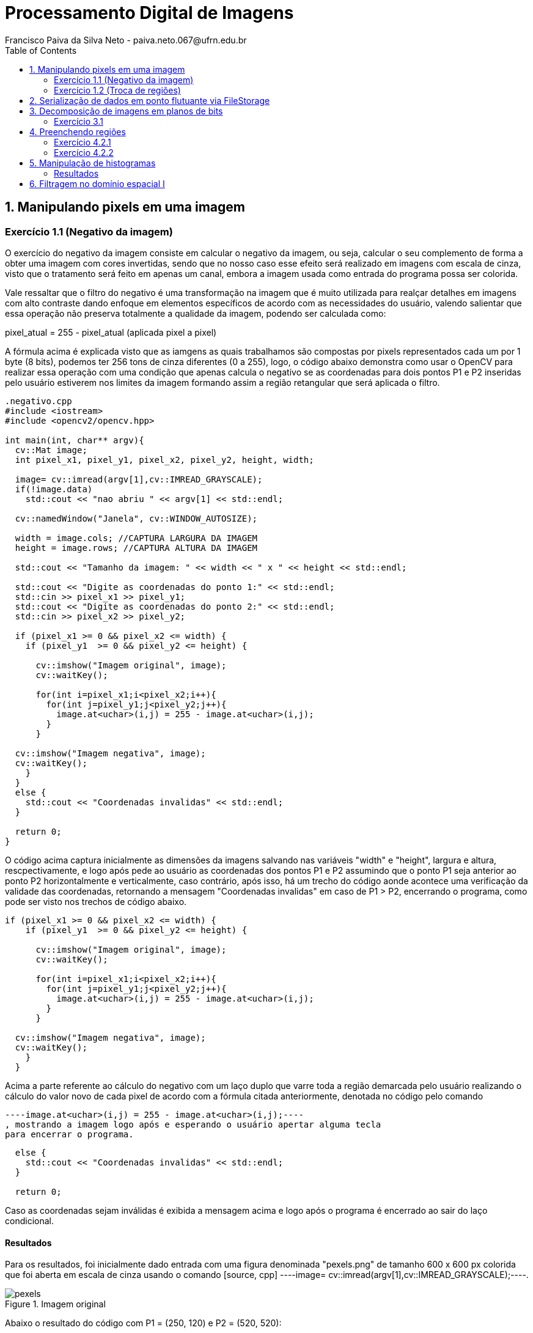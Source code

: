 = Processamento Digital de Imagens
Francisco Paiva da Silva Neto - paiva.neto.067@ufrn.edu.br
:toc: left
:allow-uri-read:
:imagesdir: ./imagem

== 1. Manipulando pixels em uma imagem

=== Exercício 1.1 (Negativo da imagem)
O exercício do negativo da imagem consiste em calcular o negativo da imagem, ou seja, calcular o seu complemento de forma a obter uma imagem com cores invertidas, sendo que
no nosso caso esse efeito será realizado em imagens com escala de cinza, visto que o tratamento será feito em apenas um canal, embora a imagem usada como entrada do programa 
possa ser colorida.

Vale ressaltar que o filtro do negativo é uma transformação na imagem que é muito utilizada para realçar detalhes em imagens com alto contraste dando enfoque em elementos específicos
de acordo com as necessidades do usuário, valendo salientar que essa operação não preserva totalmente a qualidade da imagem, podendo ser calculada como:

pixel_atual = 255 - pixel_atual (aplicada pixel a pixel)

A fórmula acima é explicada visto que as iamgens as quais trabalhamos são compostas por pixels representados cada um por 1 byte (8 bits), podemos ter 256 tons de cinza diferentes (0 a 255), 
logo, o código abaixo demonstra como usar o OpenCV para realizar essa operação com uma condição que apenas calcula o negativo se as coordenadas para dois pontos P1 e P2 inseridas pelo usuário estiverem nos limites 
da imagem formando assim a região retangular que será aplicada o filtro.

[source, cpp]
----
.negativo.cpp
#include <iostream>
#include <opencv2/opencv.hpp>

int main(int, char** argv){
  cv::Mat image;
  int pixel_x1, pixel_y1, pixel_x2, pixel_y2, height, width;

  image= cv::imread(argv[1],cv::IMREAD_GRAYSCALE);
  if(!image.data)
    std::cout << "nao abriu " << argv[1] << std::endl;

  cv::namedWindow("Janela", cv::WINDOW_AUTOSIZE);

  width = image.cols; //CAPTURA LARGURA DA IMAGEM
  height = image.rows; //CAPTURA ALTURA DA IMAGEM

  std::cout << "Tamanho da imagem: " << width << " x " << height << std::endl;

  std::cout << "Digite as coordenadas do ponto 1:" << std::endl;
  std::cin >> pixel_x1 >> pixel_y1;
  std::cout << "Digite as coordenadas do ponto 2:" << std::endl;
  std::cin >> pixel_x2 >> pixel_y2;

  if (pixel_x1 >= 0 && pixel_x2 <= width) {
    if (pixel_y1  >= 0 && pixel_y2 <= height) {

      cv::imshow("Imagem original", image);  
      cv::waitKey();

      for(int i=pixel_x1;i<pixel_x2;i++){
        for(int j=pixel_y1;j<pixel_y2;j++){
          image.at<uchar>(i,j) = 255 - image.at<uchar>(i,j);
        }
      }

  cv::imshow("Imagem negativa", image);  
  cv::waitKey();
    }
  }
  else {
    std::cout << "Coordenadas invalidas" << std::endl;
  }

  return 0;
}
----

O código acima captura inicialmente as dimensões da imagens salvando nas variáveis "width" e "height", largura e altura, rescpectivamente, e logo após pede ao usuário as coordenadas 
dos pontos P1 e P2 assumindo que o ponto P1 seja anterior ao ponto P2 horizontalmente e verticalmente, caso contrário, após isso, há um trecho do código aonde acontece uma verificação 
da validade das coordenadas, retornando a mensagem "Coordenadas invalidas" em caso de P1 > P2, encerrando o programa, como pode ser visto nos trechos de código abaixo.

[souce, cpp]
----
if (pixel_x1 >= 0 && pixel_x2 <= width) {
    if (pixel_y1  >= 0 && pixel_y2 <= height) {

      cv::imshow("Imagem original", image);  
      cv::waitKey();

      for(int i=pixel_x1;i<pixel_x2;i++){
        for(int j=pixel_y1;j<pixel_y2;j++){
          image.at<uchar>(i,j) = 255 - image.at<uchar>(i,j);
        }
      }

  cv::imshow("Imagem negativa", image);  
  cv::waitKey();
    }
  }
----

Acima a parte referente ao cálculo do negativo com um laço duplo que varre toda a região demarcada pelo usuário realizando o cálculo do valor novo de cada pixel de acordo com a fórmula citada
anteriormente, denotada no código pelo comando 
[source, cpp] 
----image.at<uchar>(i,j) = 255 - image.at<uchar>(i,j);----
, mostrando a imagem logo após e esperando o usuário apertar alguma tecla
para encerrar o programa.

[source, cpp]
----
  else {
    std::cout << "Coordenadas invalidas" << std::endl;
  }

  return 0;
----

Caso as coordenadas sejam inválidas é exibida a mensagem acima e logo após o programa é encerrado ao sair do laço condicional.

==== Resultados
Para os resultados, foi inicialmente dado entrada com uma figura denominada "pexels.png" de tamanho 600 x 600 px colorida que foi aberta em escala de cinza usando o comando [source, cpp] ----image= cv::imread(argv[1],cv::IMREAD_GRAYSCALE);----.

[[fig_pexels, pexels]]
.pexels
image::Ex1/pexels.png[title="Imagem original"]

Abaixo o resultado do código com P1 = (250, 120) e P2 = (520, 520):

image::Ex1/negativo.png[title="Imagem negativa"]

=== Exercício 1.2 (Troca de regiões)
No exercício da troca de regiões, o objetivo é permitir que o usuário entre com uma imagem (preferencialmente quadrada) e divida a imagem em quatro quadrantes trocando-os de forma que o primeiro vire o quarto, o quarto o primeiro, o segundo vire o terceiro e o terceiro vire o segundo, 
fato esse que será útil na hora de estudar filtros no domínio da frequência, que serão abordados mais adiante no tópico dos defeitos periódicos.

Logo, o código abaixo mostra como funciona o programa usando a divisão da imagem em quadrantes de forma que seja feita a troca mencionada acima.

[source, cpp]
----
#include <iostream>
#include <opencv2/opencv.hpp>

int main(int, char**){
  cv::Mat image, translated_image;
  cv::Mat img_q1, img_q2, img_q3, img_q4, sup_img, inf_img;
  int height, width;

  image= cv::imread("pexels.png",cv::IMREAD_GRAYSCALE);
  if(!image.data)
    std::cout << "nao abriu pexels.png" << std::endl;

  width = image.cols;
  height = image.rows;

  cv::namedWindow("Janela", cv::WINDOW_AUTOSIZE);
  
  cv::imshow("image original", image);  
  cv::waitKey();

  img_q1 = cv::Mat(image, cv::Rect(0, 0, image.cols/2, image.rows/2));
  img_q2 = cv::Mat(image, cv::Rect(image.rows/2, 0, image.cols/2, image.rows/2));
  img_q3 = cv::Mat(image, cv::Rect(0, image.cols/2, image.cols/2, image.rows/2));
  img_q4 = cv::Mat(image, cv::Rect(image.rows/2, image.cols/2, image.cols/2, image.rows/2));

  cv::hconcat(img_q4, img_q3, sup_img);
  cv::hconcat(img_q2, img_q1, inf_img);

  cv::vconcat(sup_img, inf_img, translated_image);


  cv::imwrite("translated_image.png", translated_image);
  cv::imshow("image transladada", translated_image);  
  cv::waitKey();
  return 0;
}
----

Explicando o código por partes, o primeiro passo é indicar que foram criadas quatro matrizes da classe Mat nomeadas img_q1, img_q2, img_q3 e img_q4 que originalmente armazenam os quadrantes da imagem para serem trocados.
Após isso, os passos realizados no exercícios 1.1 são novamente realizados, sendo capturadas as dimensões da imagem e abrindo ela em escala de cinza para facilitar o processamento.

[source, cpp]
----
  img_q1 = cv::Mat(image, cv::Rect(0, 0, width/2, height/2));
  img_q2 = cv::Mat(image, cv::Rect(height/2, 0, width/2, image.height/2));
  img_q3 = cv::Mat(image, cv::Rect(0, width/2, width/2, height/2));
  img_q4 = cv::Mat(image, cv::Rect(height/2, width/2, width/2, height/2));

  cv::hconcat(img_q4, img_q3, sup_img);
  cv::hconcat(img_q2, img_q1, inf_img);

  cv::vconcat(sup_img, inf_img, translated_image);
----

O trecho de código acima é responsável por realizar a troca dos quadrantes, podendo ser interpretado em 3 partes, em que a primeira são instanciados os quadrantes, valendo salientar que não são criadas novas imagens
, apenas instâncias dos quadrantes, usando o comando Rect para capturar regiões quadradas da imagem "pexels.png", facilitando o trabalho visto que o retângulo instanciado captura exatamente a parte da imagem já trocada, não necessitando usar
transformações como a warp affine, visto que os quadrantes trocados jão são inseridos de forma direta nas submatrizes.

Após isso, são realizadas concatenações dos quadrantes superiores de forma que os quadrantes 4 e 3 sejam concatenados no lugar dos quadrantes 1 e 2 e armazenadas numa matriz denominada sup_img de tamanho 600 x 300 px, 
e logo após são feitas as concatenações dos quadrantes inferiores de forma que os quadrantes 2 e 1 sejam colocados no lugar dos quadrantes 3 e 4, sendo armazenados na matriz inf_img do mesmo tamanho da matriz acima dela.

Após isso, as duas submatrizes denominadas sup_img e inf_img são concatenadas verticalmente na respectiva ordem citada formando a imagem final com tamanho original da imagem de entrada de 600 x 600 px.

==== Resultados
image::https://github.com/paivaneto8190/paivaneto8190.github.io/blob/main/Ex1/pexels.png[Montanha,600,600,title="Imagem original"]

image::https://github.com/paivaneto8190/paivaneto8190.github.io/blob/main/Ex2/translated_image.png[Montanha transladada,600,600,title="Imagem transladada"]



== 2. Serialização de dados em ponto flutuante via FileStorage
O processo de serialização consiste em representar uma forma na forma serializada de forma que fique mais fácil o seu processamento e armazenamento em formato de dados diversos, visto que o formato de matriz em que a imagem geralmente é
apresentada não é o melhor para armazenar a imagem de forma geral.

Para demonstrar o conceito de serialização e os tipos existentes, o código abaixo gera uma imagem de tamanho 256 x 256 pixels de uma senoide de período 4 em que as partes pretas representam as partes negativas do seno e as partes brancas as partes com amplitude máxima, logo,
gravando os arquivos em formatos diferente, yml e png, respectivamente e comparando os resultados é possível ver a diferença entre os processos de serialização, visto que yml permite trabalhar com números flutuantes enquanto o PNG trabalho com valores inteiros.

[source, cpp]
----
#include <iostream>
#include <opencv2/opencv.hpp>
#include <sstream>
#include <string>

int SIDE = 256;
int PERIODOS = 4;

int main(int argc, char** argv) {
  std::stringstream ss_img, ss_yml;
  cv::Mat image;

  ss_yml << "senoide-" << SIDE << ".yml";
  image = cv::Mat::zeros(SIDE, SIDE, CV_32FC1);

  cv::FileStorage fs(ss_yml.str(), cv::FileStorage::WRITE);

  for (int i = 0; i < SIDE; i++) {
    for (int j = 0; j < SIDE; j++) {
      image.at<float>(i, j) = 127 * sin(2 * M_PI * PERIODOS * j / SIDE) + 128;
    }
  }

  fs << "mat" << image;
  fs.release();

  cv::normalize(image, image, 0, 255, cv::NORM_MINMAX);
  image.convertTo(image, CV_8U);
  ss_img << "senoide-" << SIDE << ".png";
  cv::imwrite(ss_img.str(), image);

  fs.open(ss_yml.str(), cv::FileStorage::READ);
  fs["mat"] >> image;

  cv::normalize(image, image, 0, 255, cv::NORM_MINMAX);
  image.convertTo(image, CV_8U);

  cv::imshow("image", image);
  cv::waitKey();

  return 0;
}
----

O filestorage é a ferramente responsável por permitir que os dados sejam gravados em formatos diferentes e sejam comparados posteriormente.
Nesse contexto, o primeiro passo do código é salvar a imagem em arquivo .yml colocando seu nome e atribuindo zero a todos os pixels por meio da variável image, 
que após isso será atualizada com os valores da senóide com um offset de 127 para permitir a representação em 8 bits com 255 tons de cinza, como também a atribuição 
de valores inteiros.

[source, cpp]
----
  for (int i = 0; i < SIDE; i++) {
    for (int j = 0; j < SIDE; j++) {
      image.at<float>(i, j) = 127 * sin(2 * M_PI * PERIODOS * j / SIDE) + 128;
    }
  }

  fs << "mat" << image;
  fs.release();
----

O trecho acima é responsável por calcular a senóide horizontal que aparece ao se exibir a imagem, sendo a variável image que atribui esses valores no arquivo da imagem que é trabalhado com o filestorage.

[source, cpp]
----
  cv::normalize(image, image, 0, 255, cv::NORM_MINMAX);
  image.convertTo(image, CV_8U);
  ss_img << "senoide-" << SIDE << ".png";
  cv::imwrite(ss_img.str(), image);
----

Da mesma forma, após salvar a imagem em formato de ponto flutuante, o arquivo é convertido para inteiros na faixa de 0 a 255 representando os tons possíveis para 1 byte, sendo salvo numa imagem com o tamanho da imagem e a extensão do arquivo.

Por fim, apenas pegamos o arquivo em yml e convertermos para uma faixa possível de se enxergar, chegando na imagem abaixo referente a senoide em png:

image::https://github.com/paivaneto8190/paivaneto8190.github.io/blob/main/Ex3/senoide-256.png[Senoide,256,256,title="Senoide em PNG"]


== 3. Decomposição de imagens em planos de bits
A decomposição em plano de bits é um procedimento em que expande os planos da imagens em planos com uma quantidade de bits correspondentes aos tons de cores presentes nas imagens permitindo analisar sua influência em cada uma das
camadas da imagem em que o valor da intensidade é representado por 1 byte indicando o tom de cinza naquela camada.

=== Exercício 3.1
No exercício 3.1 será usada uma técnica denominada esteganografia em que uma imagem pode ser escondido dentro de outra colocando geralmente os 3 bits mais significativos de uma imagem dentro de outra imagem na posição dos bits menos significativos da imagem que esconderá a primeira, visto que
os bits mais significativos (MSB) tem mais influência nos detalhes da imagem, visto que ao se retirar os LSB da imagem portadora para esconder outra imagem, é impossível perceber diferença para o olho humano.

O código abaixo já mostra o processo de decodificação do processo realizado na imagem disponibilizada pelo professor para o exercício referido, com o intuito de descobrir o conteúdo dentro da imagem abaixo:

image::https://github.com/paivaneto8190/paivaneto8190.github.io/blob/main/Ex4/painting.png[Pintura, 300, 400, tilte="Imagem original"]

Passando para o código, temos o seguinte script:
[source, cpp]
----
#include <iostream>
#include <opencv2/opencv.hpp>

int main(int argc, char**argv) {
  cv::Mat imagemEsteg, imagemFinal;
  cv::Vec3b valDecode, valFinal;
  int nbits = 3;

  imagemEsteg = cv::imread(argv[1], cv::IMREAD_COLOR);

  if (imagemEsteg.empty()) {
    std::cout << "imagem nao carregou corretamente" << std::endl;
    return (-1);
  }

  imagemFinal = imagemEsteg.clone();

  for (int i = 0; i < imagemEsteg.rows; i++) {
    for (int j = 0; j < imagemEsteg.cols; j++) {
        valDecode = imagemEsteg.at<cv::Vec3b>(i, j);
        valDecode[0] = valDecode[0] << (8 - nbits);
        valDecode[1] = valDecode[1] << (8 - nbits);
        valDecode[2] = valDecode[2] << (8 - nbits);
        imagemFinal.at<cv::Vec3b>(i, j) = valDecode;
    }
  }

  imwrite("estegDecoded.png", imagemFinal);
  return 0;
}
----

Em que a parte referente a decodificação da imagem e que realiza toda o gerenciamento dos bits pode ser vista no trecho:
[source, cpp]
----
  for (int i = 0; i < imagemEsteg.rows; i++) {
    for (int j = 0; j < imagemEsteg.cols; j++) {
        valDecode = imagemEsteg.at<cv::Vec3b>(i, j);
        valDecode[0] = valDecode[0] << (8 - nbits);
        valDecode[1] = valDecode[1] << (8 - nbits);
        valDecode[2] = valDecode[2] << (8 - nbits);
        imagemFinal.at<cv::Vec3b>(i, j) = valDecode;
    }
  }
----
No trecho acima, a variável valDecode é do tipo Vec3b, que usa uma sobrecarga de operador para armazenar 3 unsigned char sendo que cada um destes irá representar um canal de cor da imagem, em que será feito um deslocamento para a 
esquerda de 5 bits, para colocar os 3 bits menos significativos da portadora como os mais significativos, visto que é a parte que foi codificada enquanto o restante dos bits é preenchido com zero para 
não alterar mais informações, varrendo toda a dimensão da imagem nos três canais de cor sendo mostrada no final o resultada na imagem abaixo:

image::https://github.com/paivaneto8190/paivaneto8190.github.io/blob/main/Ex4/estegDecoded.png[Pintura, 300, 400, tilte="Imagem decodificada"]

== 4. Preenchendo regiões

=== Exercício 4.2.1
Como cada pixel da imagem é representado por um 1 byte (8 bits), só há 256 tons de cinza possível de serem representados, logo, caso existem mais do que esse número de objetos na cena, pode ser utilizado 
uma atribuição aos elementos das imagem de forma escalonada por ordens, ou algo pensado na lógica tal qual a de objetos de classes na programação, sendo que são armazenados rótulos específicos  em que se colocam as coordenadas 
de cada um dos pontos, ou objetos que armazenam cores específicas para os objetos, dessa forma podendo se ter mais de um objeto com a mesma cor, mas não da mesma classe de rótulo, sendo que a determinação de quem pertence a qual classe poderia
ser feita apenas pelo limite de uma classe que joga o restante para outra.

=== Exercício 4.2.2
O exemplo abaixo, foi uma aprimoração do código do floodfill, um algoritmo usado para rotular objetos em uma imagem, visto que pode ser usada para preencher uma região com um conteúdo determinado, em que no nosso caso serão preenchidos os objetos com tons de cinza.

No código abaixo, o programa é capaz de detectar os objetos com buraco, podendo ter mais de um buraco no mesmo objeto, assim como distinguir objetos que tocam ou não a borda e retirá-los, visto que não dá pra saber ao certo se tem só um buraco ou não.

[source, cpp]
----
#include <iostream>
#include <opencv2/opencv.hpp>

int main(int argc, char** argv) {
	cv::Mat image;
    cv::Point p;
	int width, height;
    int holes = 0, bubbles=0;

    image = cv::imread(argv[1],cv::IMREAD_GRAYSCALE);
    
    if(!image.data)
        std::cout << "nao abriu " << argv[1] << std::endl;

    cv::namedWindow("Janela", cv::WINDOW_AUTOSIZE);

    cv::imshow("janelaOriginal", image);

    width = image.cols;
    height = image.rows;
    p.x = 0;
    p.y = 0;

    for (int i = 0; i < height; i++) {
        for (int j = 0; j < width; j++) {
            if (image.at<uchar>(i, j) == 255) {
                if (i == 0 || j == 0 || i == (height - 1) || j == (width - 1)) {
                    p.x = j;
                    p.y = i;
                    cv::floodFill(image, p, 0);
                }
            }
        }
    }

    p.x = 0;
    p.y = 0;
    cv::floodFill(image, p, 200);

    for (int i = 0; i < height; i++) {
        for (int j = 0; j < width; j++) {
            if (image.at<uchar>(i, j) == 255) {
                p.x = j;
                p.y = i;
                bubbles++;
                cv::floodFill(image, p, 30);
            }
        }
    }

    cv::imshow("Imagem bolhas", image);
    cv::imwrite("Imagem_bolhas.png", image);
    cv::waitKey();

    for (int i = 0; i < height; i++) {
        for (int j = 0; j < width; j++) {
            if (image.at<uchar>(i, j) == 0) {
                if (image.at<uchar>(i - 1, j) != 200) {
                    holes++;
                    p.x = j;
                    p.y = i;
                    cv::floodFill(image, p, 200);
                }
            }
        }
    }

    cv::imshow("labeling", image);
    cv::imwrite("labeling.png", image);

    int aux = bubbles - holes; //calcula o complemento para saber quantas bolhas não tem buracos
    std::cout << "Numero de bolhas com buracos: " << holes << std::endl;
    std::cout << "Numero de bolhas sem buracos: " << aux << std::endl;
    std::cout << "Numero de bolhas: " << bubbles << std::endl;
    cv::waitKey();

    return 0;
}
----

Para detectar as bolhas que estão na borda, visto que na figura "bolhas.png" todas as bolhas são brancas, basta verificar se quando algumas das coordenadas (x ou y) estiverem na borda, se o pixel vai ser branco
caso, seja, é aplicado o floodfill na região para pintar toda a bolha encostada na borda de preto e removê-la do processo, como mostra o trecho abaixo:
[source, cpp]
----
    for (int i = 0; i < height; i++) {
        for (int j = 0; j < width; j++) {
            if (image.at<uchar>(i, j) == 255) {
                if (i == 0 || j == 0 || i == (height - 1) || j == (width - 1)) { // Nas bordas direita e esquerda o height - 1 e widht -1  servem para corrigir o valor correto da imagem
                    p.x = j;                                                     // já que o programa começa a contagem do 0
                    p.y = i;
                    cv::floodFill(image, p, 0);
                }
            }
        }
    }
----

Após isso, a variável p que representa um ponto é recolocada na origem para que a figura possa ser pintada com uma cor específica tirando com exceção as bolhas, para facilitar a visualização apenas do usuário que está programando o código

Na próxima etapa, são identificadas as bolhas de uma forma geral, a fim de contabilizar o número total de bolhas da figura, com ou sem buraco, possuindo um ou mais buracos, de acordo com o trecho:
[source, cpp]
----
    for (int i = 0; i < height; i++) {
        for (int j = 0; j < width; j++) {
            if (image.at<uchar>(i, j) == 255) {
                p.x = j;
                p.y = i;
                bubbles++;
                cv::floodFill(image, p, 30);
            }
        }
    }
----

Agora, como a figura está com os buracos da figura pintados de preto no tom 0 (zero), o background no tom 200 e as bolhas todas pintadas com o tom 30, para descobrir as que tem buraco basta 
agora verificar os tons com 0 na figura que identificam os buracos e que não são pintados de 200, somando um contador que diz a quantidade de buracos como mostra o trecho abaixo:

[source, cpp]
----
    for (int i = 0; i < rows; i++) {
        for (int j = 0; j < cols; j++) {
            if (image.at<uchar>(i, j) == 0) {
                if (image.at<uchar>(i - 1, j) != 200) {
                    bburacos++;
                    p.x = j;
                    p.y = i;
                    floodFill(image, p, 200);
                }
            }
        }
    }
----

Depois disso basta calcular o complemento das bolhas menos as bolhas com buracos para achar as sem buraco.

==== Resultados
image::https://github.com/paivaneto8190/paivaneto8190.github.io/blob/main/Ex5/bolhas.png[Senoide,256,256,title="Bolhas"]
image::https://github.com/paivaneto8190/paivaneto8190.github.io/blob/main/Ex5/Imagem_bolhas.png[Senoide,256,256,title="Imagem sem bolhas nas bordas"]
image::https://github.com/paivaneto8190/paivaneto8190.github.io/blob/main/Ex5/labeling.png[Senoide,256,256,title="Aplicação do labeling"]

Retornando os seguintes dados:
->Numero de bolhas com buracos: 7
->Numero de bolhas sem buracos: 14
->Numero de bolhas: 21

== 5. Manipulação de histogramas
O histograma fornece informação a respeito da distribuição dos tons de cores nas imagens de forma que no eixo x fiquem os valores 
referentes aos tons da imagem, enquanto que no eixo y ficam os valores referentes as frequências de cada cor.

O código abaixo realiza a equalização de histograma que pode acentuar detalhes antes não visíveis devido a distribuição de cores na imagem, assumindo que a imagem de entrada é uma imagem em escala de cinza
apesar do código poder receber imagens coloridas as convertendo em escala de cinza.

[source, cpp]
----
#include <iostream>
#include <opencv2/opencv.hpp>

using namespace cv;
using namespace std;

int main(int argc, char** argv) {
	cv::Mat image, eq_image;
    cv::Point p;

    image = cv::imread(argv[1],cv::IMREAD_GRAYSCALE);
    
    if(!image.data)
        std::cout << "nao abriu " << argv[1] << std::endl;

    cv::namedWindow("Janela", cv::WINDOW_AUTOSIZE);

    cv::equalizeHist(image, eq_image); //Equaliza o histograma

    cv::imshow("Escala de cinza", image);
    cv::imwrite("Imagem_esc_cinza.png", image);
    cv::imshow("Imagem_equalizada", eq_image);
    cv::imwrite("Imagem_equalizada.png", eq_image);
    cv::waitKey(0);

    return 0;
}
----

Para realizar a equalização foi usada uma função do próprio OpenCV, o que facilitou todo o processo do código, como pode ser visto no trecho abaixo.

[source, cpp]
----
 cv::equalizeHist(image, eq_image); //Equaliza o histograma
----

Nesse contexto, é possível perceber que ao realizar a equalização de histogramas na imagem, os detalhes ficam mais realçados em algumas partes, embora outras ocorra o fenômeno do falso contorno.

==== Resultados
image::https://github.com/paivaneto8190/paivaneto8190.github.io/blob/main/Ex6/paraquedas.png[Paraquedas,630,483,title="Imagem original"]
image::https://github.com/paivaneto8190/paivaneto8190.github.io/blob/main/Ex6/Imagem_esc_cinza.png[Paraqued,630,483,title="Imagem em escala de cinza"]
image::https://github.com/paivaneto8190/paivaneto8190.github.io/blob/main/Ex6/Imagem_equalizada.png[Paraqueda,630,483,title="Imagem equalizada"]

== 6. Filtragem no domínio espacial I
A filtragem no domínio espacial é um conjunto de técnicas de processamento de imagens que aplica transormações em cada pixel por meio de máscaras aplicadas a pixels adjacentes, de modo 
que seja possível ter efeito como detector de bordas, suavizados de imagens e até mesmo realçar contrastes.

O código desse exercício faz referência a operação do Laplaciano do Gaussiano, que pode ser entendido como aplicar a transformação Laplaciana em uma transformação
Gaussiana tendo em vista detectar bordas de forma mais suavizada evitando o efeito de bordas duplas, visto que o Gaussiano dá uma leve borrada na foto suavizando as transições de bordas e o laplaciano detecta bordas.

[source, cpp]
----
#include <iostream>
#include <opencv2/opencv.hpp>

void printmask(cv::Mat &m) {
	for (int i = 0; i < m.size().height; i++) {
		for (int j = 0; j < m.size().width; j++) {
			std::cout << m.at<float>(i, j) << ",";
		}
		std::cout << "\n";
	}
}

int main(int, char **) {
	cv::VideoCapture cap;
	char key;
	double width, height;
	cv::Mat frame, framegray, frame32f, frameFiltered;
	cv::Mat mask(3, 3, CV_32F);
	cv::Mat result;
	int absolut;

	float media[] = { 0.1111, 0.1111, 0.1111, 0.1111, 0.1111,
				   0.1111, 0.1111, 0.1111, 0.1111 };
	float gauss[] = { 0.0625, 0.125,  0.0625, 0.125, 0.25,
					 0.125,  0.0625, 0.125,  0.0625 };
	float horizontal[] = { -1, 0, 1, -2, 0, 2, -1, 0, 1 };
	float vertical[] = { -1, -2, -1, 0, 0, 0, 1, 2, 1 };
	float laplacian[] = { 0, -1, 0, -1, 4, -1, 0, -1, 0 };
	float boost[] = { 0, -1, 0, -1, 5.2, -1, 0, -1, 0 };
	float LoG[] = { 0, 0, 1, 0, 0, 0, 1, 2, 1, 0, 1, 2, -16, 2, 1, 0, 1, 2, 1, 0, 0, 0, 1, 0, 0 };

  	cap.open(0);

  	if (!cap.isOpened())  // check if we succeeded
    	return -1;

	cap.set(cv::CAP_PROP_FRAME_WIDTH, 640);
  	cap.set(cv::CAP_PROP_FRAME_HEIGHT, 480);
 	width = cap.get(cv::CAP_PROP_FRAME_WIDTH);
  	height = cap.get(cv::CAP_PROP_FRAME_HEIGHT);
  	std::cout << "largura=" << width << "\n";
 	std::cout << "altura =" << height << "\n";
  	std::cout << "fps    =" << cap.get(cv::CAP_PROP_FPS) << "\n";
  	std::cout << "format =" << cap.get(cv::CAP_PROP_FORMAT) << "\n";

  	cv::namedWindow("filtroespacial", cv::WINDOW_NORMAL);
  	cv::namedWindow("original", cv::WINDOW_NORMAL);

  	mask = cv::Mat(3, 3, CV_32F, media);

  	absolut = 1;  // calcs abs of the image


  for (;;) {
    cap >> frame;  // get a new frame from camera
    cv::cvtColor(frame, framegray, cv::COLOR_BGR2GRAY);
    cv::flip(framegray, framegray, 1);
    cv::imshow("original", framegray);
    framegray.convertTo(frame32f, CV_32F);
    cv::filter2D(frame32f, frameFiltered, frame32f.depth(), mask, cv::Point(1, 1), 0);
    if (absolut) {
      frameFiltered = cv::abs(frameFiltered);
    }

    frameFiltered.convertTo(result, CV_8U);

    cv::imshow("filtroespacial", result);

    key = (char)cv::waitKey(10);
    if (key == 27) break;  // esc pressed!
    switch (key) {
      case 'a':
        absolut = !absolut;
        break;
      case 'm':
        mask = cv::Mat(3, 3, CV_32F, media);
        printmask(mask);
        break;
      case 'g':
        mask = cv::Mat(3, 3, CV_32F, gauss);
        printmask(mask);
        break;
      case 'h':
        mask = cv::Mat(3, 3, CV_32F, horizontal);
        printmask(mask);
        break;
      case 'v':
        mask = cv::Mat(3, 3, CV_32F, vertical);
        printmask(mask);
        break;
      case 'l':
        mask = cv::Mat(3, 3, CV_32F, laplacian);
        printmask(mask);
        break;
      case 'b':
        mask = cv::Mat(3, 3, CV_32F, boost);
        break;
	  case 'n':
	  	mask = cv::Mat(5, 5, CV_32F, LoG);
		printmask(mask);
      default:
        break;
    }
  }
  return 0;
}
----
